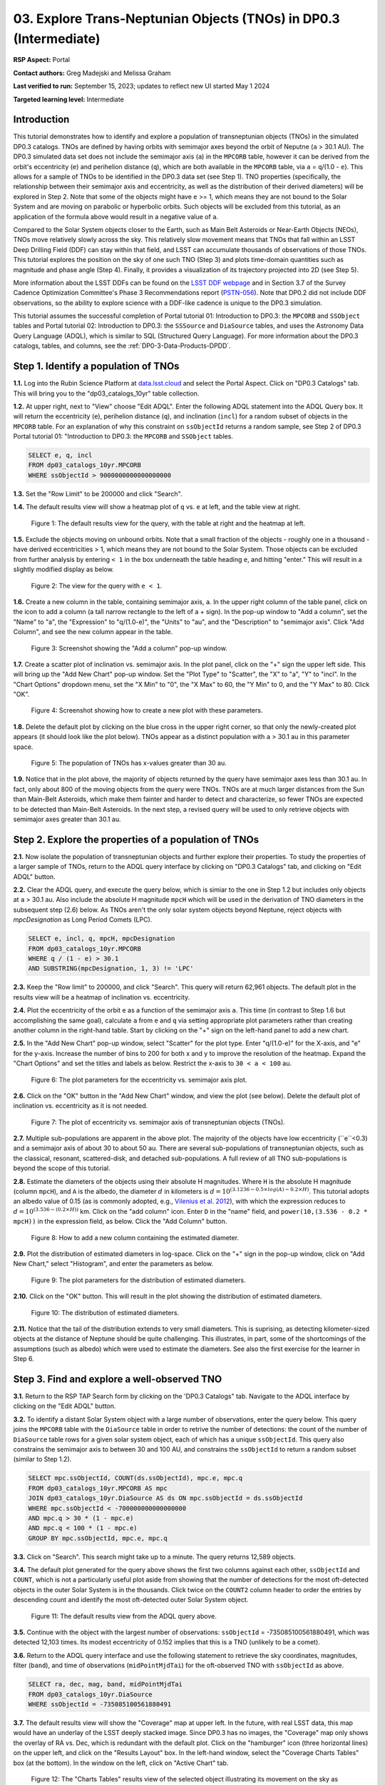 .. Review the README on instructions to contribute.
.. Review the style guide to keep a consistent approach to the documentation.
.. Static objects, such as figures, should be stored in the _static directory. Review the _static/README on instructions to contribute.
.. Do not remove the comments that describe each section. They are included to provide guidance to contributors.
.. Do not remove other content provided in the templates, such as a section. Instead, comment out the content and include comments to explain the situation. For example:
	- If a section within the template is not needed, comment out the section title and label reference. Do not delete the expected section title, reference or related comments provided from the template.
    - If a file cannot include a title (surrounded by ampersands (#)), comment out the title from the template and include a comment explaining why this is implemented (in addition to applying the ``title`` directive).

.. This is the label that can be used for cross referencing this file.
.. Recommended title label format is "Directory Name"-"Title Name" -- Spaces should be replaced by hyphens.
.. _Tutorials-Examples-DP0-3-Portal-1:
.. Each section should include a label for cross referencing to a given area.
.. Recommended format for all labels is "Title Name"-"Section Name" -- Spaces should be replaced by hyphens.
.. To reference a label that isn't associated with an reST object such as a title or figure, you must include the link and explicit title using the syntax :ref:`link text <label-name>`.
.. A warning will alert you of identical labels during the linkcheck process.


##################################################################
03. Explore Trans-Neptunian Objects (TNOs) in DP0.3 (Intermediate)
##################################################################

.. This section should provide a brief, top-level description of the page.

**RSP Aspect:** Portal

**Contact authors:** Greg Madejski and Melissa Graham

**Last verified to run:** September 15, 2023;  updates to reflect new UI started May 1 2024

**Targeted learning level:** Intermediate


.. _DP0-3-Portal-3-Intro:

Introduction
============

This tutorial demonstrates how to identify and explore a population of transneptunian objects (TNOs) in the simulated DP0.3 catalogs.
TNOs are defined by having orbits with semimajor axes beyond the orbit of Neputne (``a`` > 30.1 AU).
The DP0.3 simulated data set does not include the semimajor axis (``a``) in the ``MPCORB`` table, however it can be derived from the 
orbit's eccentricity (``e``) and perihelion distance (``q``), which are both available in the ``MPCORB`` table, via ``a`` = ``q``/(1.0 - ``e``). 
This allows for a sample of TNOs to be identified in the DP0.3 data set (see Step 1).  
TNO properties (specifically, the relationship between their semimajor axis and eccentricity, as well as the distribution of their derived diameters) will be explored in Step 2.  
Note that some of the objects might have ``e`` >= 1, which means they are not bound to the Solar System and are moving on parabolic or hyperbolic orbits.  
Such objects will be excluded from this tutorial, as an application of the formula above would result in a negative value of ``a``.  

Compared to the Solar System objects closer to the Earth, such as Main Belt Asteroids or Near-Earth Objects (NEOs), TNOs move relatively slowly across the sky.
This relatively slow movement means that TNOs that fall within an LSST Deep Drilling Field (DDF) can stay within that
field, and LSST can accumulate thousands of observations of those TNOs.
This tutorial explores the position on the sky of one such TNO (Step 3) and plots time-domain quantities such as magnitude and phase angle (Step 4).  
Finally, it provides a visualization of its trajectory projected into 2D (see Step 5).  

More information about the LSST DDFs can be found on the `LSST DDF webpage <https://www.lsst.org/scientists/survey-design/ddf>`_
and in Section 3.7 of the Survey Cadence Optimization Committee's Phase 3 Recommendations report 
(`PSTN-056 <https://pstn-056.lsst.io/>`_).
Note that DP0.2 did not include DDF observations, so the ability to explore science with a DDF-like cadence is unique to the DP0.3 simulation.

This tutorial assumes the successful completion of Portal tutorial 01: Introduction to DP0.3: the ``MPCORB`` and ``SSObject`` tables 
and Portal tutorial 02: Introduction to DP0.3: the ``SSSource`` and ``DiaSource`` tables, 
and uses the Astronomy Data Query Language (ADQL), which is similar to SQL (Structured Query Language).
For more information about the DP0.3 catalogs, tables, and columns, see the :ref:`DP0-3-Data-Products-DPDD`.  


.. _DP0-3-Portal-3-Step-1:

Step 1. Identify a population of TNOs
=====================================

**1.1.** Log into the Rubin Science Platform at `data.lsst.cloud <https://data.lsst.cloud>`_ and select the Portal Aspect.
Click on "DP0.3 Catalogs" tab.  This will bring you to the "dp03_catalogs_10yr" table collection.  

**1.2.** At upper right, next to "View" choose "Edit ADQL".
Enter the following ADQL statement into the ADQL Query box.
It will return the eccentricity (``e``), perihelion distance (``q``), and inclination (``incl``) for a
random subset of objects in the ``MPCORB`` table.
For an explanation of why this constraint on ``ssObjectId`` returns a random sample, see Step 2 of
DP0.3 Portal tutorial 01: "Introduction to DP0.3: the ``MPCORB`` and ``SSObject`` tables.

.. code-block:: SQL 

    SELECT e, q, incl 
    FROM dp03_catalogs_10yr.MPCORB 
    WHERE ssObjectId > 9000000000000000000 


**1.3.** Set the "Row Limit" to be 200000 and click "Search".  


**1.4.** The default results view will show a heatmap plot of ``q`` vs. ``e`` at left, and the table view at right.

.. figure:: /_static/portal_tut03_step01a.png
    :width: 600
    :name: portal_tut03_step01a
    :alt: A screenshot of the default results view for the query.

    Figure 1: The default results view for the query, with the table at right and the heatmap at left.


**1.5.**  Exclude the objects moving on unbound orbits.  
Note that a small fraction of the objects - roughly one in a thousand - have derived eccentricities > 1, which means they are not bound to the Solar System.  
Those objects can be excluded from further analysis by entering ``< 1`` in the box underneath the table heading ``e``, and hitting "enter."  
This will result in a slightly modified display as below.  

.. figure:: /_static/portal_tut03_step01b.png
    :width: 600
    :name: portal_tut03_step01b
    :alt: A screenshot of the default results view for the modified query.

    Figure 2: The view for the query with ``e < 1``.  


**1.6.** Create a new column in the table, containing semimajor axis, ``a``.
In the upper right column of the table panel, click on the icon to add a column (a tall narrow rectangle to the left of a + sign).
In the pop-up window to "Add a column", set the "Name" to "a", the "Expression" to "q/(1.0-e)", the "Units" to "au",
and the "Description" to "semimajor axis".  
Click "Add Column", and see the new column appear in the table.

.. figure:: /_static/portal_tut03_step01c.png
    :width: 400
    :name: portal_tut03_step01c
    :alt: A screenshot of the pop-up window to add a column.

    Figure 3: Screenshot showing the "Add a column" pop-up window.


**1.7.** Create a scatter plot of inclination vs. semimajor axis.
In the plot panel, click on the "+" sign the upper left side.  
This will bring up the "Add New Chart" pop-up window.  
Set the "Plot Type" to "Scatter", the "X" to "a", "Y" to "incl".
In the "Chart Options" dropdown menu, set the "X Min" to "0", the "X Max" to 60, the "Y Min" to 0, and the "Y Max" to 80.  
Click "OK".

.. figure:: /_static/portal_tut03_step01d.png
    :width: 400
    :name: portal_tut03_step01d
    :alt: A screenshot of the plot parameters pop-up window.

    Figure 4: Screenshot showing how to create a new plot with these parameters.


**1.8.** Delete the default plot by clicking on the blue cross in the upper right corner, so that only the newly-created plot appears (it should look like the plot below).
TNOs appear as a distinct population with ``a`` > 30.1 au in this parameter space.

.. figure:: /_static/portal_tut03_step01e.png
    :width: 600
    :name: portal_tut03_step01e
    :alt: A screenshot of the inclination versus semimajor axis plot, showing a clear population of TNOs.

    Figure 5: The population of TNOs has x-values greater than 30 au.

**1.9.**  Notice that in the plot above, the majority of objects returned by the query have semimajor axes less than 30.1 au.  
In fact, only about 800 of the moving objects from the query were TNOs.
TNOs are at much larger distances from the Sun than Main-Belt Asteroids, which make them fainter and harder to detect and characterize, 
so fewer TNOs are expected to be detected than Main-Belt Asteroids.
In the next step, a revised query will be used to only retrieve objects with semimajor axes greater than 30.1 au.


.. _DP0-3-Portal-3-Step-2:

Step 2. Explore the properties of a population of TNOs
======================================================

**2.1.**  Now isolate the population of transneptunian objects and further explore their properties.  
To study the properties of a larger sample of TNOs, return to the ADQL query interface by clicking on "DP0.3 Catalogs" tab, and clicking on "Edit ADQL" button.  

**2.2.**  Clear the ADQL query, and execute the query below, which is simiar to the one in Step 1.2 but includes only objects at ``a`` > 30.1 au.
Also include the absolute H magnitude ``mpcH`` which will be used in the derivation of TNO diameters in the subsequent step (2.6) below.
As TNOs aren't the only solar system objects beyond Neptune, reject objects with `mpcDesignation` as
Long Period Comets (LPC).

.. code-block:: SQL 

    SELECT e, incl, q, mpcH, mpcDesignation  
    FROM dp03_catalogs_10yr.MPCORB
    WHERE q / (1 - e) > 30.1 
    AND SUBSTRING(mpcDesignation, 1, 3) != 'LPC'


**2.3.** Keep the "Row limit" to 200000, and click "Search".
This query will return 62,961 objects.
The default plot in the results view will be a heatmap of inclination vs. eccentricity.  

**2.4.**  Plot the eccentricity of the orbit ``e`` as a function of the semimajor axis ``a``.  
This time (in contrast to Step 1.6 but accomplishing the same goal), calculate ``a`` from ``e`` and ``q`` via 
setting appropriate plot parameters rather than creating another column in the right-hand table.  
Start by clicking on the "+" sign on the left-hand panel to add a new chart.  

**2.5.** In the "Add New Chart" pop-up window, select "Scatter" for the plot type.
Enter "q/(1.0-e)" for the X-axis, and "e" for the y-axis.  
Increase the number of bins to 200 for both x and y to improve the resolution of the heatmap.
Expand the "Chart Options" and set the titles and labels as below.
Restrict the x-axis to ``30 < a < 100`` au.  

.. figure:: /_static/portal_tut03_step02a.png
    :width: 400
    :name: portal_tut03_step02a
    :alt: A screenshot of the plot parameters for the eccentricity vs. semimajor axis plot 

    Figure 6: The plot parameters for the eccentricity vs. semimajor axis plot. 

**2.6.**  Click on the "OK" button in the "Add New Chart" window, and view the plot (see below).
Delete the default plot of inclination vs. eccentricity as it is not needed.

.. figure:: /_static/portal_tut03_step02b.png
    :width: 600
    :name: portal_tut03_step02b
    :alt: A screenshot of the plot of the eccentricity vs. semimajor axis 

    Figure 7: The plot of eccentricity vs. semimajor axis of transneptunian objects (TNOs).

**2.7.** Multiple sub-populations are apparent in the above plot.
The majority of the objects have low eccentricity (``e``<0.3) and a semimajor axis of about 30 to about 50 au.
There are several sub-populations of transneptunian objects, such as the classical, resonant, scattered-disk, and detached sub-populations.
A full review of all TNO sub-populations is beyond the scope of this tutorial.

**2.8.**  Estimate the diameters of the objects using their absolute H magnitudes. 
Where ``H`` is the absolute H magnitude (column ``mpcH``), and ``A`` is the albedo, the diameter :math:`d` 
in kilometers is :math:`d = 10^{(3.1236 - 0.5 \times log(A) - 0.2 \times H)}`.
This tutorial adopts an albedo value of 0.15 (as is commonly adopted, e.g., `Vilenius et al. 2012 <https://arxiv.org/pdf/1204.0697.pdf>`_),
with which the expression reduces to :math:`d = 10^{(3.536 - (0.2 \times H))}` km.  
Click on the "add column" icon.
Enter ``D`` in the "name" field, and ``power(10,(3.536 - 0.2 * mpcH))`` in the expression field, as below.
Click the "Add Column" button.  

.. figure:: /_static/portal_tut03_step02c.png
    :width: 400
    :name: portal_tut03_step02c
    :alt: screenshot illustrating the expression needed to make the new column containing the diameter

    Figure 8: How to add a new column containing the estimated diameter. 

**2.9.**  Plot the distribution of estimated diameters in log-space.
Click on the "+" sign in the pop-up window, click on "Add New Chart," select "Histogram", and enter the parameters as below.  

.. figure:: /_static/portal_tut03_step02d.png
    :width: 400
    :name: portal_tut03_step02d
    :alt: screenshot illustrating the plot parameters for displaying the distribution of estimated diameters

    Figure 9: The plot parameters for the distribution of estimated diameters. 

**2.10.**  Click on the "OK" button.
This will result in the plot showing the distribution of estimated diameters.  

.. figure:: /_static/portal_tut03_step02e.png
    :width: 600
    :name: portal_tut03_step02e
    :alt: screenshot illustrating the distribution of estimated diameters

    Figure 10: The distribution of estimated diameters. 


**2.11.** Notice that the tail of the distribution extends to very small diameters.
This is suprising, as detecting kilometer-sized objects at the distance of Neptune 
should be quite challenging.
This illustrates, in part, some of the shortcomings of the assumptions (such as albedo)
which were used to estimate the diameters.
See also the first exercise for the learner in Step 6.


.. _DP0-3-Portal-3-Step-3:

Step 3. Find and explore a well-observed TNO
============================================

**3.1.** Return to the RSP TAP Search form by clicking on the 'DP0.3 Catalogs" tab.
Navigate to the ADQL interface by clicking on the "Edit ADQL" button.

**3.2.** To identify a distant Solar System object with a large number of observations, enter the query below.
This query joins the ``MPCORB`` table with the ``DiaSource`` table in order to retrive the number 
of detections: the count of the number of ``DiaSource`` table rows for a given solar system object,
each of which has a unique ``ssObjectId``.
This query also constrains the semimajor axis to between 30 and 100 AU,
and constrains the ``ssObjectId`` to return a random subset (similar to Step 1.2).

.. code-block:: SQL 

    SELECT mpc.ssObjectId, COUNT(ds.ssObjectId), mpc.e, mpc.q 
    FROM dp03_catalogs_10yr.MPCORB AS mpc 
    JOIN dp03_catalogs_10yr.DiaSource AS ds ON mpc.ssObjectId = ds.ssObjectId 
    WHERE mpc.ssObjectId < -700000000000000000 
    AND mpc.q > 30 * (1 - mpc.e) 
    AND mpc.q < 100 * (1 - mpc.e) 
    GROUP BY mpc.ssObjectId, mpc.e, mpc.q 


**3.3.**  Click on "Search".
This search might take up to a minute.  
The query returns 12,589 objects.  

**3.4.** The default plot generated for the query above shows the first two columns against each other, ``ssObjectId`` and ``COUNT``,
which is not a particularly useful plot aside from showing that the number of detections for the most oft-detected objects in the outer Solar System 
is in the thousands.
Click twice on the ``COUNT2`` column header to order the entries by descending count and identify the most oft-detected outer Solar System object.  

.. figure:: /_static/portal_tut03_step03a.png
    :width: 600
    :name: portal_tut03_step03a
    :alt: A screenshot of the default results view with the table sorted by count.

    Figure 11: The default results view from the ADQL query above.


**3.5.**  Continue with the object with the largest number of observations: ``ssObjectId`` = -735085100561880491, which was detected 12,103 times.
Its modest eccentricity of 0.152 implies that this is a TNO (unlikely to be a comet).  

**3.6.**  Return to the ADQL query interface and use the following statement to retrieve the sky coordinates, magnitudes, filter (``band``), and time of observations (``midPointMjdTai``) for the oft-observed TNO with ``ssObjectId`` as above.  

.. code-block:: SQL 

    SELECT ra, dec, mag, band, midPointMjdTai 
    FROM dp03_catalogs_10yr.DiaSource 
    WHERE ssObjectId = -735085100561880491


**3.7.** The default results view will show the "Coverage" map at upper left.
In the future, with real LSST data, this map would have an underlay of the LSST deeply stacked image. 
Since DP0.3 has no images, the "Coverage" map only shows the overlay of RA vs. Dec, which is redundant with the default plot.
Click on the "hamburger" icon (three horizontal lines) on the upper left, and click on the "Results Layout" box.  
In the left-hand window, select the "Coverage Charts Tables" box (at the bottom).  In the window on the left, click on "Active Chart" tab.  

.. figure:: /_static/portal_tut03_step03b.png
    :width: 600
    :name: portal_tut03_step03b
    :alt: The default results view of the ressulting plot and the tables.

    Figure 12: The "Charts Tables" results view of the selected object illustrating its movement on the sky as seen from the Earth.


**3.8.** Set the color of individual points to represent the time of the observation to 
better illustrate how the object moves across the sky as a function of time.
In the plot panel, click on the "Settings" icon (a gear) to open the "Plot Parameters"
pop-up window.
Under "Trace Options", for "Color Map" enter "midPointMjdTai" and for "Color Scale" enter "Rainbow".
Then click "Apply" and "Close".

.. figure:: /_static/portal_tut03_step03c.png
    :width: 600
    :name: portal_tut03_step03c
    :alt: A screenshot of the plot of sky coordinates colored as a function of time.
 
    Figure 13: Purple color corresponds to earlier observtations, and the red color corresponds to later observations.  


**3.9.** In the plot above, the 10 loops in the object's path on the sky is a result of 
Earth's orbital period and the 10-year LSST duration.
As described in the introduction, this particular TNO was detected by LSST over ten thousand
times because it happened to be in a deep drilling field.
This will not be the case for the majority of solar system objects.


.. _DP0-3-Portal-3-Step-4:

Step 4. Plot the time-domain quantities for the TNO
===================================================

**Note** that no time domain evolution in object brightness was included in the DP0.3 simulation
(e.g., rotation curves for non-spherical objects, outgassing events).
All changes in the brightness of DP0.3 objects with time are due to changes in the distance and phase angle from Earth.  


**4.1.** Return to the search form and execute the following ADQL query to retrieve the r-band magnitudes, phase angles,
heliocentric and topocentric distances, and time of the observations for the TNO explored in Step 3.

.. code-block:: SQL 

    SELECT ds.midPointMjdTai, ds.mag, ds.band, 
    ss.phaseAngle, ss.topocentricDist, ss.heliocentricDist 
    FROM dp03_catalogs_10yr.DiaSource AS ds 
    JOIN dp03_catalogs_10yr.SSSource AS ss ON ds.diaSourceId = ss.diaSourceId
    WHERE ss.ssObjectId = -735085100561880491
    AND ds.band = 'r'


**4.2.** The default plot will have the r-band magnitude as a function of time.  
In the right-hand panel, click the "Active Chart" tab.  
Click on the "+" sign in the plot panel to add a scatter plot showing the phase angle as a function of time.
For the x-axis, use ``midPointMjdTai - 60000``  to show more clearly the timescales between observations.

**4.3.** As mentioned above, the simulated Solar System data does not include any time-varying features.
The changes in apparent magnitude are due to the object changing in phase angle
and distance from Earth as a function of time.
Add two new scatter plots showing the r-band magnitude as a function of phase angle and as a function
of topocentric (Earth-centered) distance, as is shown below.
The results view for four plots automatically reconfigures to a two-by-two grid.  
Notice how the magnitude is a monotonic function of phase angle and distance, but not time.

.. figure:: /_static/portal_tut03_step04a.png
    :name: portal_tut03_step04a
    :width: 600
    :alt: A screenshot of four plots showing magnitude and phase angle are not correlated with time, and that magnitude is correlated with phase angle and distance from Earth.

    Figure 14: Four plots demonstrating that the apparent magnitude depends on phase angle and distance from Earth.

**4.4.**  Plot the topocentric and heliocentric distances of the object as a function of time already retrieved in Step 4.1.  
First, delete all but one of the plots prepared in Step 4.3 by clicking on the blue X in the upper right-hand part of any three of the four plot panels to make space for new plots.  
Then add a pair of new scatter plots that show ``topocentricDist`` and ``heliocentricDist``
as a function of ``midPointMjdTai - 60000``.
Then delete the remaining old plot so that only the two new plots are displayed.

.. figure:: /_static/portal_tut03_step04b.png
    :width: 600
    :name: portal_tut03_step04b
    :alt: A screenshot of two plots showing the heliocentric and topocentric distance of the trans-Neptunian object as a function of time.

    Figure 15: Heliocentric and topocentric distance of the TNO as a function of time.


**4.5.** The left plot shows the periodic change of the topocentric distance with time 
resulting from the Earth's motion around the Sun - a different view of the same effect seen in Step 3.
The right plot shows that this object is on a slightly inbound trajectory with respect to the Sun.

.. _DP0-3-Portal-3-Step-5:

Step 5. View the 2-D projection of the TNO's orbit to visualize its 3-D trajectory
==================================================================================

**5.1.**  The goal of Step 5 is to visualize the 3-D trajectory of the well-observed transneptunian object, via viewing the projections of its 3-D heliocentric and topocentric distances as a function of time into 2-D.  
Navigate to the ADQL query interface.  
Execute the query below to extract the heliocentric and topocentric X, Y, and Z distances of the TNO needed to visualize its trajectory.  

.. code-block:: SQL 

    SELECT heliocentricX, heliocentricY, heliocentricZ,
    topocentricX, topocentricY, topocentricZ, ssObjectId
    FROM dp03_catalogs_10yr.SSSource
    WHERE ssObjectId = -735085100561880491


**5.2.**  The default plot will be the heliocentric Y distance as a function of heliocentic X distance as in the screenshot below.  
Note that the object moves slowly in heliocentric coordinate X as well as in Y (by a comparison to, e.g., Earth's motion), covering only a few au in 10 years.  
This is expected given its multi-au distance from the Sun.  

.. figure:: /_static/portal_tut03_step05a.png
   :name: portal_tut03_step05a
   :width: 600
   :alt: A screenshot of a plot showing the heliocentric Y vs. heliocentric X distance of the trans-Neptunian object.

   Figure 16: Heliocentric Y vs. X distance of the trans-Neptunian object.

**5.3.**  Now plot the heliocentric Z distance as a function of heliocentric X distance.  Click on "+" button to add a new chart. 
Select ``heliocentricZ`` for y and ``heliocentricX`` for x.  
Click on "Apply" or "OK."  


**5.4.**  Observe that the object's trajectory is not constant in Z - and that means that its orbit is not in the plane of the Ecliptic during the 
simulated Rubin observation, but the object does pass through the ecliptic plane when Z = 0.  

.. figure:: /_static/portal_tut03_step05b.png
    :name: portal_tut03_step05b
    :width: 600
    :alt: A screenshot of plots showing the heliocentric Y and heliocentric Z vs. heliocentric X distance of the trans-Neptunian object as a function of time.

    Figure 17: Heliocentric Y vs. X distance as well as helliocentric Z vs. X distance of the trans-Neptunian object as a function of time.


**5.5.**  Next, plot the ``topocentricY`` vs. ``topocentricX`` and ``topocentricZ`` vs. ``topocentricX`` distances.   
On the same screen where you generated the plots in previous two steps, click on "+" button to add a new chart.   
First, select ``topocentricY`` for y and ``topocentricX`` for x. and click "Apply" or "OK."   
Next, click again on "+" button to add a new chart.    Select ``topocentricZ`` for y and ``topocentricX`` for x, and click "Apply" or "OK."   
There, the effect of position of the TNO on the sky as a result of Earth's orbital motion is clearly apparent.  

.. figure:: /_static/portal_tut03_step05c.png
   :name: portal_tut03_step05c
   :width: 600
   :alt: A screenshot of four plots showing the heliocentric and topocentric distances of the trans-Neptunian object as a function of time.

   Figure 18: Visualization of the 3-D TNO's trajectory by viewing the 2-D projections of its trajectory as measured from the Sun (top two plots) and the Earth (bottom two plots).



.. **FIND MORE INTERESTING THINGS TO DO AND EXPLORE WITH THIS TNO!**

.. **PLOT DISTANCES OVER TIME, OR MAYBE GET THE HELIO XYZ AND PLOT OUT ORBITAL ARCS, ETC.**

.. **CONSULT WITH ANDRES WHO IS WORKING ON A TNO NB**



.. _DP0-3-Portal-3-Step-6:

Step 6.  Exercises for the learner 
==================================

6.1. In Step 2, some of the sizes of the TNOs were on order one kilometer, quite small for objects
at the distance of Neptune.
However, objects with high eccentricities could come closer to Earth, and be detected despite their small size.
For the objects returned by the query in Step 2, plot the eccentricity vs. estimated diameter.
Explore whether some of the smallest objects have large eccentricities.

6.2. Plot the histogram of the number of visits to the Solar System objects in the ``dp03_catalogs.SSObject`` for objects observed more than 1000 times.  

6.3. Repeat the steps 4 and 5 for another object with a large number of observations (say another one with ``numObs`` > 2,000).  
Note that you already identified objects with large number of observations in Steps 3.1, 3.2, and 3.3.  

